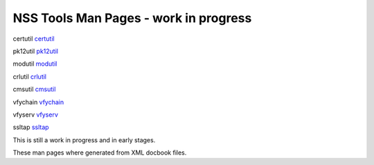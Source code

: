 ======================================
NSS Tools Man Pages - work in progress
======================================
certutil `certutil </en-US/NSS_reference/NSS_tools_:_certutil>`__

pk12util `pk12util </en-US/NSS_reference/NSS_tools_:_pk12util>`__

modutil `modutil </en-US/NSS_reference/NSS_tools_:_modutil>`__

crlutil `crlutil </en-US/NSS_reference/NSS_tools_:_crlutil>`__

cmsutil `cmsutil </en-US/NSS_reference/NSS_tools_:_cmsutil>`__

vfychain `vfychain </en-US/NSS_reference/NSS_tools_:_vfychain>`__

vfyserv `vfyserv </en-US/NSS_reference/NSS_tools_:_vfyserv>`__

ssltap `ssltap </en-US/NSS_reference/NSS_tools_:_ssltab>`__

This is still a work in progress and in early stages. 

These man pages where generated from XML docbook files.
